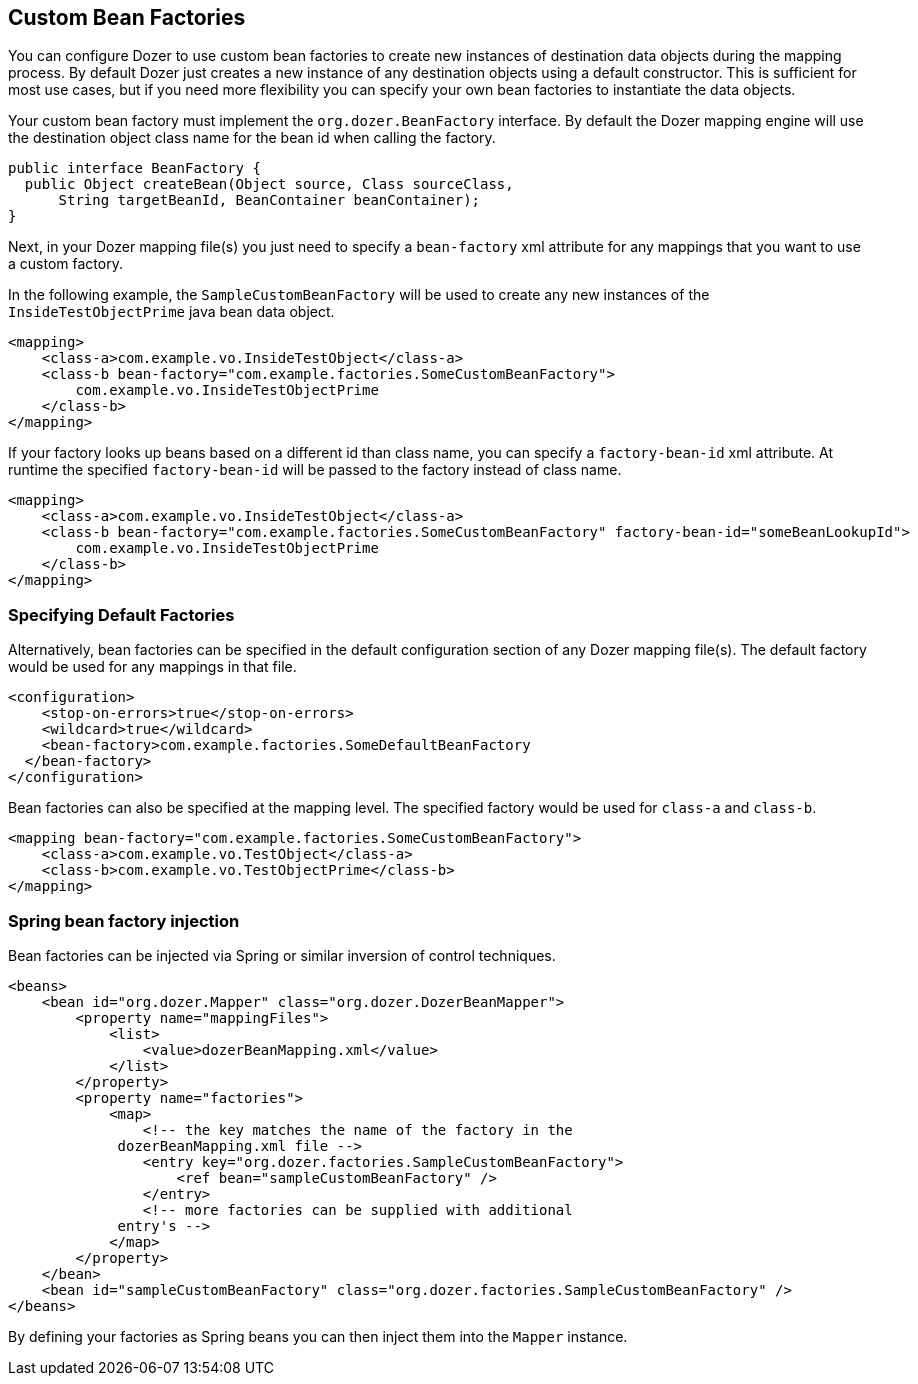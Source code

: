 == Custom Bean Factories
You can configure Dozer to use custom bean factories to create new
instances of destination data objects during the mapping process. By
default Dozer just creates a new instance of any destination objects
using a default constructor. This is sufficient for most use cases, but
if you need more flexibility you can specify your own bean factories to
instantiate the data objects.

Your custom bean factory must implement the `org.dozer.BeanFactory`
interface. By default the Dozer mapping engine will use the destination
object class name for the bean id when calling the factory.

[source,java,prettyprint]
----
public interface BeanFactory {
  public Object createBean(Object source, Class sourceClass, 
      String targetBeanId, BeanContainer beanContainer);
}
----

Next, in your Dozer mapping file(s) you just need to specify a
`bean-factory` xml attribute for any mappings that you want to use a
custom factory.

In the following example, the `SampleCustomBeanFactory` will be used to
create any new instances of the `InsideTestObjectPrime` java bean data
object.

[source,xml,prettyprint]
----
<mapping>
    <class-a>com.example.vo.InsideTestObject</class-a>
    <class-b bean-factory="com.example.factories.SomeCustomBeanFactory">
        com.example.vo.InsideTestObjectPrime
    </class-b>
</mapping>
----

If your factory looks up beans based on a different id than class name,
you can specify a `factory-bean-id` xml attribute. At runtime the
specified `factory-bean-id` will be passed to the factory instead of class
name.

[source,xml,prettyprint]
----
<mapping>
    <class-a>com.example.vo.InsideTestObject</class-a>
    <class-b bean-factory="com.example.factories.SomeCustomBeanFactory" factory-bean-id="someBeanLookupId">
        com.example.vo.InsideTestObjectPrime
    </class-b>
</mapping>
----

=== Specifying Default Factories
Alternatively, bean factories can be specified in the default
configuration section of any Dozer mapping file(s). The default factory
would be used for any mappings in that file.

[source,xml,prettyprint]
----
<configuration>
    <stop-on-errors>true</stop-on-errors>
    <wildcard>true</wildcard>
    <bean-factory>com.example.factories.SomeDefaultBeanFactory
  </bean-factory>
</configuration>
----

Bean factories can also be specified at the mapping level. The specified
factory would be used for `class-a` and `class-b`.

[source,xml,prettyprint]
----
<mapping bean-factory="com.example.factories.SomeCustomBeanFactory">
    <class-a>com.example.vo.TestObject</class-a>
    <class-b>com.example.vo.TestObjectPrime</class-b>
</mapping>
----

=== Spring bean factory injection
Bean factories can be injected via Spring or similar inversion of
control techniques.

[source,xml,prettyprint]
----
<beans>
    <bean id="org.dozer.Mapper" class="org.dozer.DozerBeanMapper">
        <property name="mappingFiles">
            <list>
                <value>dozerBeanMapping.xml</value>
            </list>
        </property>
        <property name="factories">
            <map>
                <!-- the key matches the name of the factory in the
             dozerBeanMapping.xml file -->
                <entry key="org.dozer.factories.SampleCustomBeanFactory">
                    <ref bean="sampleCustomBeanFactory" />
                </entry>
                <!-- more factories can be supplied with additional
             entry's -->
            </map>
        </property>
    </bean>
    <bean id="sampleCustomBeanFactory" class="org.dozer.factories.SampleCustomBeanFactory" />
</beans>
----

By defining your factories as Spring beans you can then inject them into
the `Mapper` instance.
